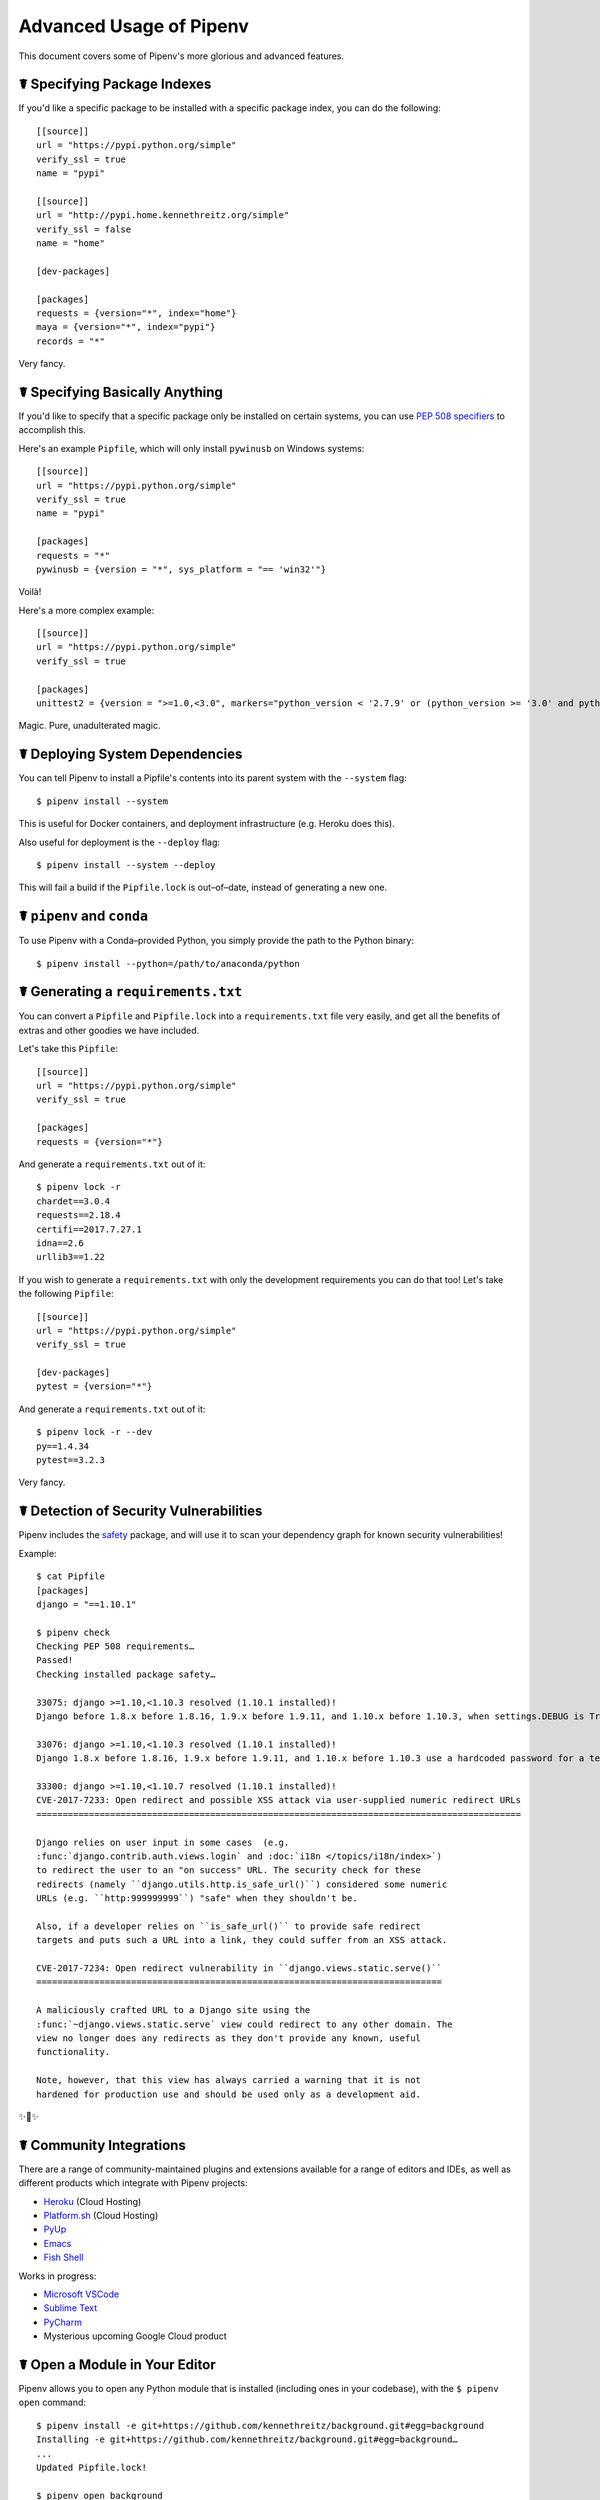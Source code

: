 .. _advanced:

Advanced Usage of Pipenv
========================

.. image:: https://farm4.staticflickr.com/3672/33231486560_bff4124c9a_k_d.jpg

This document covers some of Pipenv's more glorious and advanced features.

☤ Specifying Package Indexes
----------------------------

If you'd like a specific package to be installed with a specific package index, you can do the following::

    [[source]]
    url = "https://pypi.python.org/simple"
    verify_ssl = true
    name = "pypi"

    [[source]]
    url = "http://pypi.home.kennethreitz.org/simple"
    verify_ssl = false
    name = "home"

    [dev-packages]

    [packages]
    requests = {version="*", index="home"}
    maya = {version="*", index="pypi"}
    records = "*"

Very fancy.

☤ Specifying Basically Anything
-------------------------------

If you'd like to specify that a specific package only be installed on certain systems,
you can use `PEP 508 specifiers <https://www.python.org/dev/peps/pep-0508/>`_ to accomplish this.

Here's an example ``Pipfile``, which will only install ``pywinusb`` on Windows systems::

    [[source]]
    url = "https://pypi.python.org/simple"
    verify_ssl = true
    name = "pypi"

    [packages]
    requests = "*"
    pywinusb = {version = "*", sys_platform = "== 'win32'"}

Voilà!

Here's a more complex example::

    [[source]]
    url = "https://pypi.python.org/simple"
    verify_ssl = true

    [packages]
    unittest2 = {version = ">=1.0,<3.0", markers="python_version < '2.7.9' or (python_version >= '3.0' and python_version < '3.4')"}

Magic. Pure, unadulterated magic.


☤ Deploying System Dependencies
-------------------------------

You can tell Pipenv to install a Pipfile's contents into its parent system with the ``--system`` flag::

    $ pipenv install --system

This is useful for Docker containers, and deployment infrastructure (e.g. Heroku does this).

Also useful for deployment is the ``--deploy`` flag::

    $ pipenv install --system --deploy

This will fail a build if the ``Pipfile.lock`` is out–of–date, instead of generating a new one.


☤ ``pipenv`` and ``conda``
--------------------------

To use Pipenv with a Conda–provided Python, you simply provide the path to the Python binary::

    $ pipenv install --python=/path/to/anaconda/python

☤ Generating a ``requirements.txt``
-----------------------------------

You can convert a ``Pipfile`` and ``Pipfile.lock`` into a ``requirements.txt`` file very easily, and get all the benefits of extras and other goodies we have included.

Let's take this ``Pipfile``::

    [[source]]
    url = "https://pypi.python.org/simple"
    verify_ssl = true

    [packages]
    requests = {version="*"}

And generate a ``requirements.txt`` out of it::

    $ pipenv lock -r
    chardet==3.0.4
    requests==2.18.4
    certifi==2017.7.27.1
    idna==2.6
    urllib3==1.22

If you wish to generate a ``requirements.txt`` with only the development requirements you can do that too!  Let's take the following ``Pipfile``::

    [[source]]
    url = "https://pypi.python.org/simple"
    verify_ssl = true

    [dev-packages]
    pytest = {version="*"}

And generate a ``requirements.txt`` out of it::

    $ pipenv lock -r --dev
    py==1.4.34
    pytest==3.2.3

Very fancy.

☤ Detection of Security Vulnerabilities
---------------------------------------

Pipenv includes the `safety <https://github.com/pyupio/safety>`_ package, and will use it to scan your dependency graph
for known security vulnerabilities!

Example::

    $ cat Pipfile
    [packages]
    django = "==1.10.1"

    $ pipenv check
    Checking PEP 508 requirements…
    Passed!
    Checking installed package safety…

    33075: django >=1.10,<1.10.3 resolved (1.10.1 installed)!
    Django before 1.8.x before 1.8.16, 1.9.x before 1.9.11, and 1.10.x before 1.10.3, when settings.DEBUG is True, allow remote attackers to conduct DNS rebinding attacks by leveraging failure to validate the HTTP Host header against settings.ALLOWED_HOSTS.

    33076: django >=1.10,<1.10.3 resolved (1.10.1 installed)!
    Django 1.8.x before 1.8.16, 1.9.x before 1.9.11, and 1.10.x before 1.10.3 use a hardcoded password for a temporary database user created when running tests with an Oracle database, which makes it easier for remote attackers to obtain access to the database server by leveraging failure to manually specify a password in the database settings TEST dictionary.

    33300: django >=1.10,<1.10.7 resolved (1.10.1 installed)!
    CVE-2017-7233: Open redirect and possible XSS attack via user-supplied numeric redirect URLs
    ============================================================================================

    Django relies on user input in some cases  (e.g.
    :func:`django.contrib.auth.views.login` and :doc:`i18n </topics/i18n/index>`)
    to redirect the user to an "on success" URL. The security check for these
    redirects (namely ``django.utils.http.is_safe_url()``) considered some numeric
    URLs (e.g. ``http:999999999``) "safe" when they shouldn't be.

    Also, if a developer relies on ``is_safe_url()`` to provide safe redirect
    targets and puts such a URL into a link, they could suffer from an XSS attack.

    CVE-2017-7234: Open redirect vulnerability in ``django.views.static.serve()``
    =============================================================================

    A maliciously crafted URL to a Django site using the
    :func:`~django.views.static.serve` view could redirect to any other domain. The
    view no longer does any redirects as they don't provide any known, useful
    functionality.

    Note, however, that this view has always carried a warning that it is not
    hardened for production use and should be used only as a development aid.

✨🍰✨

☤ Community Integrations
------------------------

There are a range of community-maintained plugins and extensions available for a range of editors and IDEs, as well as
different products which integrate with Pipenv projects:

- `Heroku <https://heroku.com/python>`_ (Cloud Hosting)
- `Platform.sh <https://platform.sh/hosting/python>`_ (Cloud Hosting)
- `PyUp <https://pyup.io>`_
- `Emacs <https://github.com/pwalsh/pipenv.el>`_
- `Fish Shell <https://github.com/fisherman/pipenv>`_

Works in progress:

- `Microsoft VSCode <https://github.com/Microsoft/vscode-python/issues/404>`_
- `Sublime Text <https://github.com/kennethreitz/pipenv-sublime>`_
- `PyCharm <https://www.jetbrains.com/pycharm/download/>`_
- Mysterious upcoming Google Cloud product



☤ Open a Module in Your Editor
------------------------------

Pipenv allows you to open any Python module that is installed (including ones in your codebase), with the ``$ pipenv open`` command::

    $ pipenv install -e git+https://github.com/kennethreitz/background.git#egg=background
    Installing -e git+https://github.com/kennethreitz/background.git#egg=background…
    ...
    Updated Pipfile.lock!

    $ pipenv open background
    Opening '/Users/kennethreitz/.local/share/virtualenvs/hmm-mGOawwm_/src/background/background.py' in your EDITOR.

This allows you to easily read the code you're consuming, instead of looking it up on GitHub.

.. note:: The standard ``EDITOR`` environment variable is used for this. If you're using Sublime Text, for example, you'll want to ``export EDITOR=subl`` (once you've installed the command-line utility).

☤ Automatic Python Installation
-------------------------------

If you have `pyenv <https://github.com/pyenv/pyenv#simple-python-version-management-pyenv>`_ installed and configured, Pipenv will automatically ask you if you want to install a required version of Python if you don't already have it available.

This is a very fancy feature, and we're very proud of it::

    $ cat Pipfile
    [[source]]
    url = "https://pypi.python.org/simple"
    verify_ssl = true

    [dev-packages]

    [packages]
    requests = "*"

    [requires]
    python_version = "3.6"

    $ pipenv install
    Warning: Python 3.6 was not found on your system…
    Would you like us to install latest CPython 3.6 with pyenv? [Y/n]: y
    Installing CPython 3.6.2 with pyenv (this may take a few minutes)…
    ...
    Making Python installation global…
    Creating a virtualenv for this project…
    Using /Users/kennethreitz/.pyenv/shims/python3 to create virtualenv…
    ...
    No package provided, installing all dependencies.
    ...
    Installing dependencies from Pipfile.lock…
    🐍   ❒❒❒❒❒❒❒❒❒❒❒❒❒❒❒❒❒❒❒❒❒❒❒❒❒❒❒❒❒❒❒❒ 5/5 — 00:00:03
    To activate this project's virtualenv, run the following:
     $ pipenv shell

Pipenv automatically honors both the ``python_full_version`` and ``python_version`` `PEP 508 <https://www.python.org/dev/peps/pep-0508/>`_ specifiers.

💫✨🍰✨💫

☤ Automatic Loading of ``.env``
-------------------------------

If a ``.env`` file is present in your project, ``$ pipenv shell`` and ``$ pipenv run`` will automatically load it, for you::

    $ cat .env
    HELLO=WORLD⏎

    $ pipenv run python
    Loading .env environment variables…
    Python 2.7.13 (default, Jul 18 2017, 09:17:00)
    [GCC 4.2.1 Compatible Apple LLVM 8.1.0 (clang-802.0.42)] on darwin
    Type "help", "copyright", "credits" or "license" for more information.
    >>> import os
    >>> os.environ['HELLO']
    'WORLD'

This is very useful for keeping production credentials out of your codebase.
We do not recommend committing ``.env`` files into source control!

If your ``.env`` file is located in a different path or has a different name you may set the ``PIPENV_DOTENV_LOCATION`` environment variable::

    $ PIPENV_DOTENV_LOCATION=/path/to/.env pipenv shell

To prevent pipenv from loading the ``.env`` file, set the ``PIPENV_DONT_LOAD_ENV`` environment variable::

    $ PIPENV_DONT_LOAD_ENV=1 pipenv shell

☤ Configuration With Environment Variables
------------------------------------------

``pipenv`` comes with a handful of options that can be enabled via shell environment
variables. To activate them, simply create the variable in your shell and pipenv
will detect it.

    - ``PIPENV_DEFAULT_PYTHON_VERSION`` — Use this version of Python when creating new virtual environments, by default (e.g. ``3.6``).

    - ``PIPENV_SHELL_FANCY`` — Always use fancy mode when invoking ``pipenv shell``.

    - ``PIPENV_VENV_IN_PROJECT`` — If set, use ``.venv`` in your project directory
      instead of the global virtualenv manager ``pew``.

    - ``PIPENV_COLORBLIND`` — Disable terminal colors, for some reason.

    - ``PIPENV_NOSPIN`` — Disable terminal spinner, for cleaner logs. Automatically set in CI environments.

    - ``PIPENV_MAX_DEPTH`` — Set to an integer for the maximum number of directories to recursively
      search for a Pipfile.

    - ``PIPENV_TIMEOUT`` — Set to an integer for the max number of seconds Pipenv will
      wait for virtualenv creation to complete.  Defaults to 120 seconds.

    - ``PIPENV_IGNORE_VIRTUALENVS`` — Set to disable automatically using an activated virtualenv over
      the current project's own virtual environment.

    - ``PIPENV_PIPFILE`` — When running pipenv from a $PWD other than the same
      directory where the Pipfile is located, instruct pipenv to find the
      Pipfile in the location specified by this environment variable.

If you'd like to set these environment variables on a per-project basis, I recommend utilizing the fantastic `direnv <https://direnv.net>`_ project, in order to do so.

Also note that `pip itself supports environment variables <https://pip.pypa.io/en/stable/user_guide/#environment-variables>`_, if you need additional customization.

For example::

    $ PIP_INSTALL_OPTION="-- -DCMAKE_BUILD_TYPE=Release" pipenv install -e .


☤ Custom Virtual Environment Location
-------------------------------------

Pipenv's underlying ``pew`` dependency will automatically honor the ``WORKON_HOME`` environment
variable, if you have it set — so you can tell pipenv to store your virtual environments wherever you want, e.g.::

    export WORKON_HOME=~/.venvs

In addition, you can also have Pipenv stick the virtualenv in ``project/.venv`` by setting the ``PIPENV_VENV_IN_PROJECT`` environment variable.


☤ Testing Projects
------------------

Pipenv is being used in projects like `Requests`_ for declaring development dependencies and running the test suite.

We've currently tested deployments with both `Travis-CI`_ and `tox`_ with success.

Travis CI
/////////

An example Travis CI setup can be found in `Requests`_. The project uses a Makefile to
define common functions such as its ``init`` and ``tests`` commands. Here is
a stripped down example ``.travis.yml``::

    language: python
    python:
        - "2.6"
        - "2.7"
        - "3.3"
        - "3.4"
        - "3.5"
        - "3.6"
        - "3.7-dev"

    # command to install dependencies
    install: "make"

    # command to run tests
    script:
        - make test

and the corresponding Makefile::

    init:
        pip install pipenv
        pipenv install --dev

    test:
        pipenv run py.test tests


Tox Automation Project
//////////////////////

Alternatively, you can configure a ``tox.ini`` like the one below for both local
and external testing::

    [tox]
    envlist = flake8-py3, py26, py27, py33, py34, py35, py36, pypy

    [testenv]
    passenv=HOME
    deps = pipenv
    commands=
        pipenv install --dev
        pipenv run py.test tests

    [testenv:flake8-py3]
    passenv=HOME
    basepython = python3.4
    commands=
        {[testenv]deps}
        pipenv install --dev
        pipenv run flake8 --version
        pipenv run flake8 setup.py docs project test

.. note:: With Pipenv's default configuration, you'll need to use tox's ``passenv`` parameter
          to pass your shell's ``HOME`` variable.

A 3rd party plugin, `tox-pipenv`_ is also available to use Pipenv natively with tox.

.. _Requests: https://github.com/kennethreitz/requests
.. _tox: https://tox.readthedocs.io/en/latest/
.. _tox-pipenv: https://tox-pipenv.readthedocs.io/en/latest/
.. _Travis-CI: https://travis-ci.org/

☤ Shell Completion
------------------

To enable completion in fish, add this to your config::

    eval (pipenv --completion)

Alternatively, with bash or zsh, add this to your config::

    eval "$(pipenv --completion)"

Magic shell completions are now enabled!

✨🍰✨

☤ Working with Platform-Provided Python Components
--------------------------------------------------

It's reasonably common for platform specific Python bindings for
operating system interfaces to only be available through the system
package manager, and hence unavailable for installation into virtual
environments with `pip`. In these cases, the virtual environment can
be created with access to the system `site-packages` directory::

    $ pipenv --three --site-packages

To ensure that all `pip`-installable components actually are installed
into the virtual environment and system packages are only used for
interfaces that don't participate in Python-level dependency resolution
at all, use the `PIP_IGNORE_INSTALLED` setting::

    $ PIP_IGNORE_INSTALLED=1 pipenv install --dev
